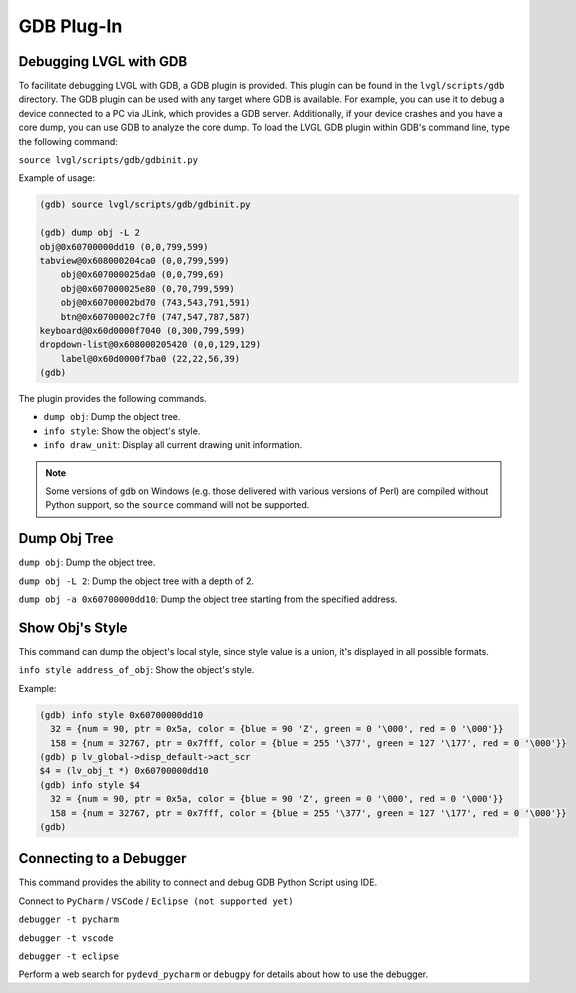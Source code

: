 .. _gdb_plugin:

===========
GDB Plug-In
===========

Debugging LVGL with GDB
***********************

To facilitate debugging LVGL with GDB, a GDB plugin is provided. This plugin
can be found in the ``lvgl/scripts/gdb`` directory. The GDB plugin can be used
with any target where GDB is available. For example, you can use it to debug a
device connected to a PC via JLink, which provides a GDB server. Additionally,
if your device crashes and you have a core dump, you can use GDB to analyze the
core dump. To load the LVGL GDB plugin within GDB's command line, type the
following command:

``source lvgl/scripts/gdb/gdbinit.py``


Example of usage:

.. code:: bash

    (gdb) source lvgl/scripts/gdb/gdbinit.py

    (gdb) dump obj -L 2
    obj@0x60700000dd10 (0,0,799,599)
    tabview@0x608000204ca0 (0,0,799,599)
        obj@0x607000025da0 (0,0,799,69)
        obj@0x607000025e80 (0,70,799,599)
        obj@0x60700002bd70 (743,543,791,591)
        btn@0x60700002c7f0 (747,547,787,587)
    keyboard@0x60d0000f7040 (0,300,799,599)
    dropdown-list@0x608000205420 (0,0,129,129)
        label@0x60d0000f7ba0 (22,22,56,39)
    (gdb)

The plugin provides the following commands.

- ``dump obj``: Dump the object tree.
- ``info style``: Show the object's style.
- ``info draw_unit``: Display all current drawing unit information.

.. note::

    Some versions of ``gdb`` on Windows (e.g. those delivered with various versions
    of Perl) are compiled without Python support, so the ``source`` command will not
    be supported.



Dump Obj Tree
*************

``dump obj``: Dump the object tree.

``dump obj -L 2``: Dump the object tree with a depth of 2.

``dump obj -a 0x60700000dd10``: Dump the object tree starting from the specified address.



Show Obj's Style
****************

This command can dump the object's local style, since style value is a union, it's
displayed in all possible formats.

``info style address_of_obj``: Show the object's style.


Example:

.. code:: bash

    (gdb) info style 0x60700000dd10
      32 = {num = 90, ptr = 0x5a, color = {blue = 90 'Z', green = 0 '\000', red = 0 '\000'}}
      158 = {num = 32767, ptr = 0x7fff, color = {blue = 255 '\377', green = 127 '\177', red = 0 '\000'}}
    (gdb) p lv_global->disp_default->act_scr
    $4 = (lv_obj_t *) 0x60700000dd10
    (gdb) info style $4
      32 = {num = 90, ptr = 0x5a, color = {blue = 90 'Z', green = 0 '\000', red = 0 '\000'}}
      158 = {num = 32767, ptr = 0x7fff, color = {blue = 255 '\377', green = 127 '\177', red = 0 '\000'}}
    (gdb)



Connecting to a Debugger
************************

This command provides the ability to connect and debug GDB Python Script using IDE.

Connect to ``PyCharm`` / ``VSCode`` / ``Eclipse (not supported yet)``

``debugger -t pycharm``

``debugger -t vscode``

``debugger -t eclipse``

Perform a web search for ``pydevd_pycharm`` or ``debugpy`` for details about how to
use the debugger.
